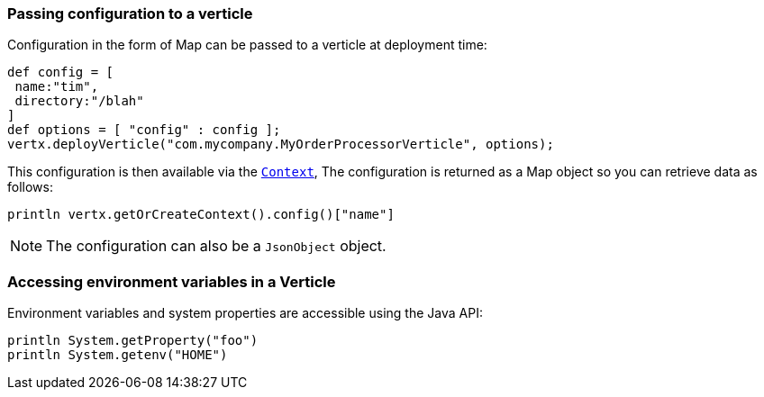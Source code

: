 === Passing configuration to a verticle

Configuration in the form of Map can be passed to a verticle at deployment time:

[source,groovy]
----
def config = [
 name:"tim",
 directory:"/blah"
]
def options = [ "config" : config ];
vertx.deployVerticle("com.mycompany.MyOrderProcessorVerticle", options);
----

This configuration is then available via the `link:../../groovydoc/io/vertx/groovy/core/Context.html[Context]`, The configuration is returned as a Map
object so you can retrieve data as follows:

[source,groovy]
----
println vertx.getOrCreateContext().config()["name"]
----

NOTE: The configuration can also be a `JsonObject` object.

=== Accessing environment variables in a Verticle

Environment variables and system properties are accessible using the Java API:

[source,groovy]
----
println System.getProperty("foo")
println System.getenv("HOME")
----